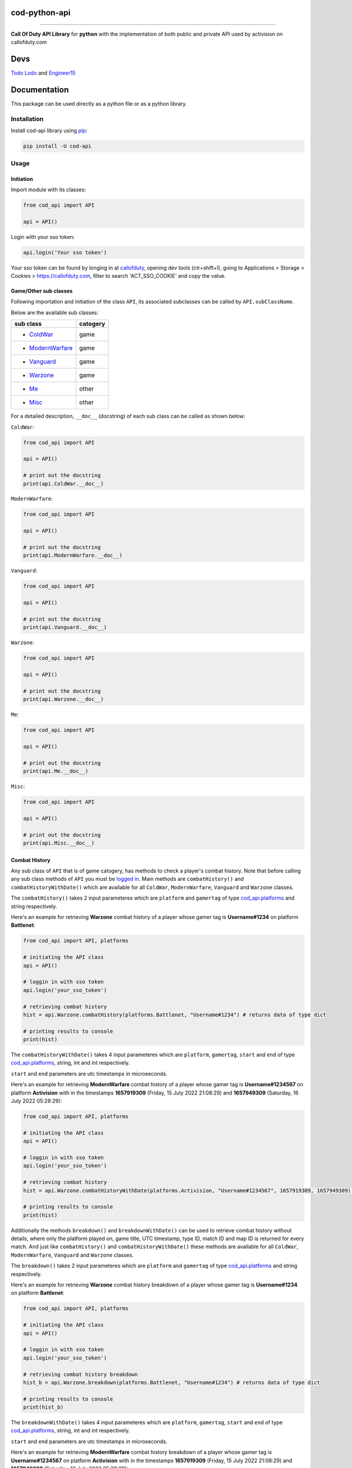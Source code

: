 ===================
**cod-python-api**
===================

.. meta::
    :description: Call Of Duty API Library for python with the implementation of both public and private API used by activision on callofduty.com
    :key: CallOfDuty API, CallOfDuty python API, CallOfDuty python

.. image:: https://github.com/TodoLodo2089/cod-python-api/actions/workflows/tests.yml/badge.svg?branch=main
    :target: https://github.com/TodoLodo2089/cod-python-api.git

.. image:: https://badge.fury.io/py/cod-api.svg
    :target: https://badge.fury.io/py/cod-api

.. image:: https://badge.fury.io/gh/TodoLodo2089%2Fcod-python-api.svg
    :target: https://badge.fury.io/gh/TodoLodo2089%2Fcod-python-api

------------------------------------------------------------------------------------------------------------------------

**Call Of Duty API Library** for **python** with the implementation of both public and private API used by activision on
callofduty.com

====
Devs
====
`Todo Lodo`_ and `Engineer15`_

.. _Todo Lodo: https://github.com/TodoLodo2089
.. _Engineer15: https://github.com/Engineer152

=============
Documentation
=============
This package can be used directly as a python file or as a python library.

Installation
============

Install cod-api library using `pip`_:

.. code-block:: bash

    pip install -U cod-api

.. _pip: https://pip.pypa.io/en/stable/getting-started/

Usage
=====

Initiation
----------

Import module with its classes:

.. code-block:: python

    from cod_api import API

    api = API()


.. _`logged in`:

Login with your sso token:

.. code-block:: python

    api.login('Your sso token')

Your sso token can be found by longing in at `callofduty`_, opening dev tools (ctr+shift+I), going to Applications >
Storage > Cookies > https://callofduty.com, filter to search 'ACT_SSO_COOKIE' and copy the value.

.. _callofduty: https://my.callofduty.com/

Game/Other sub classes
----------------------

Following importation and initiation of the class ``API``, its associated subclasses can be called by
``API.subClassName``.

Below are the available sub classes:

+-------------------+----------+
| sub class         | catogery |
+===================+==========+
|* `ColdWar`_       | game     |
+-------------------+----------+
|* `ModernWarfare`_ | game     |
+-------------------+----------+
|* `Vanguard`_      | game     |
+-------------------+----------+
|* `Warzone`_       | game     |
+-------------------+----------+
|* `Me`_            | other    |
+-------------------+----------+
|* `Misc`_          | other    |
+-------------------+----------+



For a detailed description, ``__doc__`` (docstring) of each sub class can be called as shown below:

.. _`ColdWar`:

``ColdWar``:

.. code-block:: python

    from cod_api import API

    api = API()

    # print out the docstring
    print(api.ColdWar.__doc__)

.. _`ModernWarfare`:

``ModernWarfare``:

.. code-block:: python

    from cod_api import API

    api = API()

    # print out the docstring
    print(api.ModernWarfare.__doc__)

.. _`Vanguard`:

``Vanguard``:

.. code-block:: python

    from cod_api import API

    api = API()

    # print out the docstring
    print(api.Vanguard.__doc__)

.. _`Warzone`:

``Warzone``:

.. code-block:: python

    from cod_api import API

    api = API()

    # print out the docstring
    print(api.Warzone.__doc__)

.. _`Me`:

``Me``:

.. code-block:: python

    from cod_api import API

    api = API()

    # print out the docstring
    print(api.Me.__doc__)

.. _`Misc`:

``Misc``:

.. code-block:: python

    from cod_api import API

    api = API()

    # print out the docstring
    print(api.Misc.__doc__)

Combat History
--------------

Any sub class of ``API``  that is of game catogery, has methods to check a player's combat history.
Note that before calling any sub class methods of ``API`` you must be `logged in`_.
Main methods are ``combatHistory()`` and ``combatHistoryWithDate()`` which are available for all ``ColdWar``,
``ModernWarfare``, ``Vanguard`` and ``Warzone`` classes.

The ``combatHistory()`` takes 2 input parameteres which are ``platform`` and ``gamertag`` of type `cod_api.platforms`_
and string respectively.

Here's an example for retrieving **Warzone** combat history of a player whose gamer tag is **Username#1234** on platform
**Battlenet**:

.. code-block:: python

    from cod_api import API, platforms

    # initiating the API class
    api = API()

    # loggin in with sso token
    api.login('your_sso_token')

    # retrieving combat history
    hist = api.Warzone.combatHistory(platforms.Battlenet, "Username#1234") # returns data of type dict

    # printing results to console
    print(hist)

The ``combatHistoryWithDate()`` takes 4 input parameteres which are ``platform``, ``gamertag``, ``start`` and ``end`` of
type `cod_api.platforms`_, string, int and int respectively.

``start`` and ``end`` parameters are utc timestamps in microseconds.

Here's an example for retrieving **ModernWarfare** combat history of a player whose gamer tag is **Username#1234567** on
platform **Activision** with in the timestamps **1657919309** (Friday, 15 July 2022 21:08:29) and **1657949309**
(Saturday, 16 July 2022 05:28:29):

.. code-block:: python

    from cod_api import API, platforms

    # initiating the API class
    api = API()

    # loggin in with sso token
    api.login('your_sso_token')

    # retrieving combat history
    hist = api.Warzone.combatHistoryWithDate(platforms.Activision, "Username#1234567", 1657919309, 1657949309) # returns data of type dict

    # printing results to console
    print(hist)

Additionally the methods ``breakdown()`` and ``breakdownWithDate()`` can be used to retrieve combat history without
details, where only the platform played on, game title, UTC timestamp, type ID, match ID and map ID is returned for
every match. And just like ``combatHistory()`` and ``combatHistoryWithDate()`` these methods are available for all
``ColdWar``, ``ModernWarfare``, ``Vanguard`` and ``Warzone`` classes.

The ``breakdown()`` takes 2 input parameteres which are ``platform`` and ``gamertag`` of type `cod_api.platforms`_ and
string respectively.

Here's an example for retrieving **Warzone** combat history breakdown of a player whose gamer tag is **Username#1234**
on platform **Battlenet**:

.. code-block:: python

    from cod_api import API, platforms

    # initiating the API class
    api = API()

    # loggin in with sso token
    api.login('your_sso_token')

    # retrieving combat history breakdown
    hist_b = api.Warzone.breakdown(platforms.Battlenet, "Username#1234") # returns data of type dict

    # printing results to console
    print(hist_b)

The ``breakdownWithDate()`` takes 4 input parameteres which are ``platform``, ``gamertag``, ``start`` and ``end`` of
type `cod_api.platforms`_, string, int and int respectively.

``start`` and ``end`` parameters are utc timestamps in microseconds.

Here's an example for retrieving **ModernWarfare** combat history breakdown of a player whose gamer tag is
**Username#1234567** on platform **Activision** with in the timestamps **1657919309** (Friday, 15 July 2022 21:08:29)
and **1657949309** (Saturday, 16 July 2022 05:28:29):

.. code-block:: python

    from cod_api import API, platforms

    # initiating the API class
    api = API()

    # loggin in with sso token
    api.login('your_sso_token')

    # retrieving combat history breakdown
    hist_b = api.Warzone.breakdownWithDate(platforms.Activision, "Username#1234567", 1657919309, 1657949309) # returns data of type dict

    # printing results to console
    print(hist_b)

Match Details
-------------

To retrieve details of a specific match, the method ``matchInfo()`` can be used and this is available for all
``ColdWar``, ``ModernWarfare``, ``Vanguard`` and ``Warzone`` classes. Details returned by this method contains
additional data than that of details returned by the methods ``combatHistory()`` and ``combatHistoryWithDate()`` for a
single match.

The ``matchInfo()`` takes 2 input parameteres which are ``platform`` and ``matchId`` of type `cod_api.platforms`_ and
integer respectively.

*Optionally the match ID can be retrieved during your gameplay where it will be visible on bottom left corner*

Here's an example for retrieving **Warzone** match details of a match where its id is **9484583876389482453**
on platform **Battlenet**:

.. code-block:: python

    from cod_api import API, platforms

    # initiating the API class
    api = API()

    # loggin in with sso token
    api.login('your_sso_token')

    # retrieving match details
    details = api.Warzone.matchInfo(platforms.Battlenet, 9484583876389482453) # returns data of type dict

    # printing results to console
    print(details)

Season Loot
-----------

Using the ``seasonLoot()``  method a player's obtained season loot can be retrieved for a specific game and this method
is available for ``ColdWar``, ``ModernWarfare`` and ``Vanguard`` classes.

The ``seasonLoot()`` takes 2 input parameteres which are ``platform`` and ``matchId`` of type `cod_api.platforms`_ and
integer respectively.

Here's an example for retrieving **ColdWar** season loot obtained by a player whose gamer tag is **Username#1234** on
platform **Battlenet**:

.. code-block:: python

    from cod_api import API, platforms

    # initiating the API class
    api = API()

    # loggin in with sso token
    api.login('your_sso_token')

    # retrieving season loot
    loot = api.ColdWar.seasonLoot(platforms.Battlenet, "Username#1234") # returns data of type dict)

    # printing results to console
    print(loot)

Map List
--------

Using the ``mapList()`` method all the maps and its available modes can be retrieved for a specific game. This method is
available for ``ColdWar``, ``ModernWarfare`` and ``Vanguard`` classes.

The ``mapList()`` takes 1 input parameteres which is ``platform`` of type `cod_api.platforms`_.

Here's an example for retrieving **Vanguard** map list and available modes respectively on platform PlayStation
(**PSN**):

.. code-block:: python

    from cod_api import API, platforms

    # initiating the API class
    api = API()

    # loggin in with sso token
    api.login('your_sso_token')

    # retrieving maps and respective modes available
    maps = api.Vanguard.mapList(platforms.PSN) # returns data of type dict)

    # printing results to console
    print(maps)

.. _cod_api.platforms:

platforms
---------

``platforms`` is an enum class available in ``cod_api`` which is used to specify the platform in certain method calls.

Available ``platforms`` are as follows:

+----------------------+----------------------------------------+
|Platform              | Remarks                                |
+======================+========================================+
|platforms.All         | All (no usage till further updates)    |
+----------------------+----------------------------------------+
|platforms.Activision  | Activision                             |
+----------------------+----------------------------------------+
|platforms.Battlenet   | Battlenet                              |
+----------------------+----------------------------------------+
|platforms.PSN         | PlayStation                            |
+----------------------+----------------------------------------+
|platforms.Steam       | Steam (no usage till further updates)  |
+----------------------+----------------------------------------+
|platforms.Uno         | Uno (activision unique id)             |
+----------------------+----------------------------------------+
|platforms.XBOX        | Xbox                                   |
+----------------------+----------------------------------------+

``platforms`` can be imported and used as follows:

.. code-block:: python

    from cod_api import platforms

    platforms.All        # All (no usage till further updates)

    platforms.Activision # Activision

    platforms.Battlenet  # Battlenet

    platforms.PSN        # PlayStation

    platforms.Steam      # Steam (no usage till further updates)

    platforms.Uno        # Uno (activision unique id)

    platforms.XBOX       # Xbox
